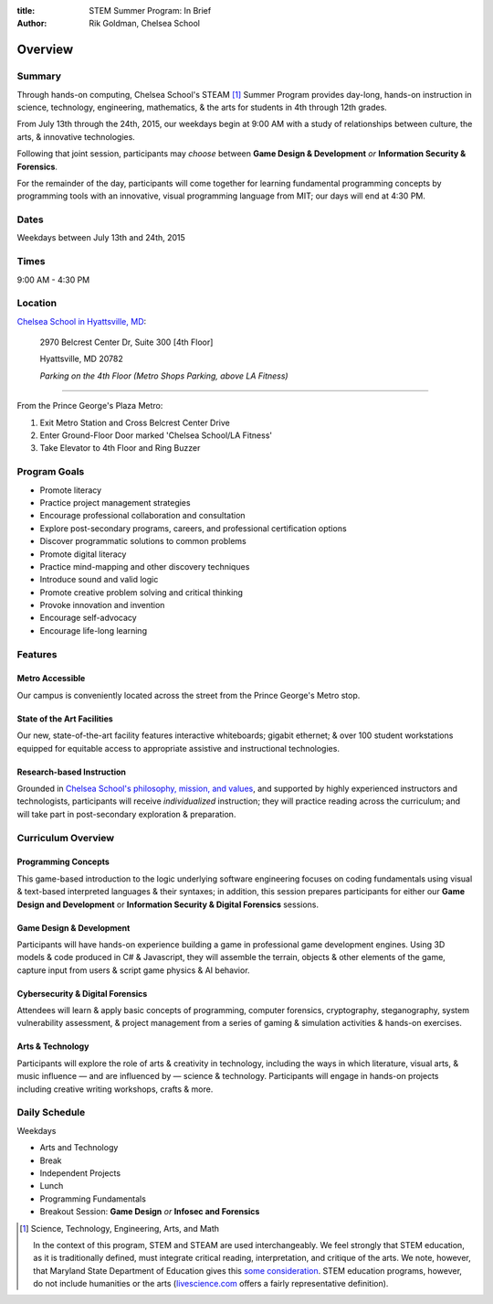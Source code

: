 :title: STEM Summer Program: In Brief
:author: Rik Goldman, Chelsea School

===================================
Overview
===================================

Summary
=======

Through hands-on computing, Chelsea School's STEAM [1]_ Summer Program provides day-long, hands-on instruction in science, technology, engineering, mathematics, & the arts for students in 4th through 12th grades.

From July 13th through the 24th, 2015, our weekdays begin at 9:00 AM with a study of relationships between culture, the arts, & innovative technologies.

Following that joint session, participants may *choose* between **Game Design & Development** *or* **Information Security & Forensics**.

For the remainder of the day, participants will come together for learning fundamental programming concepts by programming tools with an innovative, visual programming language from MIT; our days will end at 4:30 PM.

Dates
======

Weekdays between July 13th and 24th, 2015 

Times
======

9:00 AM - 4:30 PM

Location
========

`Chelsea School in Hyattsville, MD <http://chelseaschool.edu/about/directions>`_:

    2970 Belcrest Center Dr, Suite 300 [4th Floor]

    Hyattsville, MD 20782
    
    *Parking on the 4th Floor (Metro Shops Parking, above LA Fitness)*

---------

From the Prince George's Plaza Metro:

1. Exit Metro Station and Cross Belcrest Center Drive

2. Enter Ground-Floor Door marked 'Chelsea School/LA Fitness'

3. Take Elevator to 4th Floor and Ring Buzzer

    
Program Goals
=================

* Promote literacy
* Practice project management strategies
* Encourage professional collaboration and consultation
* Explore post-secondary programs, careers, and professional certification options
* Discover programmatic solutions to common problems
* Promote digital literacy
* Practice mind-mapping and other discovery techniques
* Introduce sound and valid logic
* Promote creative problem solving and critical thinking
* Provoke innovation and invention
* Encourage self-advocacy
* Encourage life-long learning

Features
==========

Metro Accessible
----------------

Our campus is conveniently located across the street from the Prince George's Metro stop.

State of the Art Facilities
---------------------------

Our new, state-of-the-art facility features interactive whiteboards; gigabit ethernet; & over 100 student workstations equipped for equitable access to appropriate assistive and instructional technologies.

Research-based Instruction
---------------------------

Grounded in `Chelsea School's philosophy, mission, and values <http://chelseaschool.edu/about/>`_, and supported by highly experienced instructors and technologists, participants will receive *individualized* instruction; they will practice reading across the curriculum; and  will take part in post-secondary exploration & preparation.

Curriculum Overview
=====================

Programming Concepts
------------------------

This game-based introduction to the logic underlying software engineering focuses on coding fundamentals using visual & text-based interpreted languages & their syntaxes; in addition, this session prepares participants for either our **Game Design and Development** or **Information Security & Digital Forensics** sessions.

Game Design & Development
-------------------------

Participants will have hands-on experience building a game in professional game development engines. Using 3D models & code produced in C# & Javascript, they will assemble the terrain, objects & other elements of the game, capture input from users & script game physics & AI behavior.
 
Cybersecurity & Digital Forensics
---------------------------------

Attendees will learn & apply basic concepts of programming, computer forensics, cryptography, steganography, system vulnerability assessment, & project management from a series of gaming & simulation activities & hands-on exercises.

Arts & Technology
---------------------------

Participants will explore the role of arts & creativity in technology, including the ways in which literature, visual arts, & music influence — and are influenced by — science & technology. Participants will engage in hands-on projects including creative writing workshops, crafts & more.

Daily Schedule
==============

Weekdays

* Arts and Technology
* Break
* Independent Projects
* Lunch
* Programming Fundamentals
* Breakout Session: **Game Design** *or* **Infosec and Forensics**




.. [1] Science, Technology, Engineering, Arts, and Math

    In the context of this program, STEM and STEAM are used interchangeably. We feel strongly that STEM education, as it is traditionally defined, must integrate critical reading, interpretation, and critique of the arts. We note, however, that Maryland State Department of Education gives this `some consideration <faq.html#what-is-stem-education-what-then-is-steam-education>`_. STEM education programs, however, do not include humanities or the arts (`livescience.com <http://www.livescience.com/43296-what-is-stem-education.html>`_ offers a fairly representative definition).
    
.. index:: STEAM Education, STEM Education, programs, sessions, courses, summary, goals, schedule, routine
